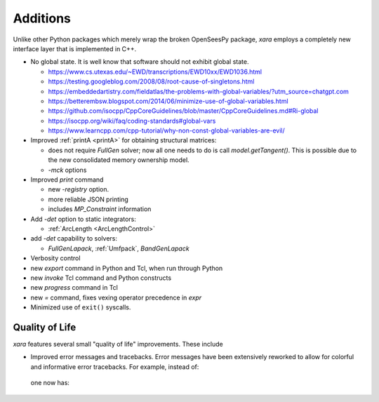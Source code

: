 Additions
^^^^^^^^^

Unlike other Python packages which merely wrap the broken OpenSeesPy package, *xara* employs a completely new interface layer that is implemented in C++.

- No global state. It is well know that software should not exhibit global state. 

  - https://www.cs.utexas.edu/~EWD/transcriptions/EWD10xx/EWD1036.html
  - https://testing.googleblog.com/2008/08/root-cause-of-singletons.html
  - https://embeddedartistry.com/fieldatlas/the-problems-with-global-variables/?utm_source=chatgpt.com
  - https://betterembsw.blogspot.com/2014/06/minimize-use-of-global-variables.html
  - https://github.com/isocpp/CppCoreGuidelines/blob/master/CppCoreGuidelines.md#Ri-global
  - https://isocpp.org/wiki/faq/coding-standards#global-vars
  - https://www.learncpp.com/cpp-tutorial/why-non-const-global-variables-are-evil/

- Improved :ref:`printA <printA>` for obtaining structural matrices:

  - does not require `FullGen` solver; now all one needs
    to do is call `model.getTangent()`. This is possible due to the
    new consolidated memory ownership model.

  - `-mck` options


- Improved `print` command

  - new `-registry` option.
  - more reliable JSON printing
  - includes `MP_Constraint` information

- Add `-det` option to static integrators:

  - :ref:`ArcLength <ArcLengthControl>`

- add `-det` capability to solvers:

  - `FullGenLapack`, :ref:`Umfpack`, `BandGenLapack`

- Verbosity control

- new `export` command in Python and Tcl, when run through Python
- new `invoke` Tcl command and Python constructs
- new `progress` command in Tcl
- new `=` command, fixes vexing operator precedence in `expr`

- Minimized use of ``exit()`` syscalls.


Quality of Life
---------------

*xara* features several small "quality of life" improvements. These include

* Improved error messages and tracebacks. Error messages have been extensively reworked to allow for colorful and informative error tracebacks. 
  For example, instead of:

  .. figure:: figures/upstream-output.png
     :width: 100%
     :align: center

  one now has:

  .. figure:: figures/xara-output.png
     :width: 100%
     :align: center

..
  * Improved log messages (TODO: Example 5)


